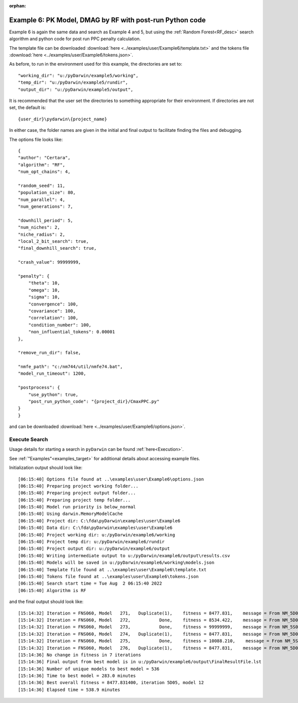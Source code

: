 :orphan:

.. _startpk6:

###########################################################
Example 6: PK Model, DMAG by RF with post-run Python code
###########################################################

Example 6 is again the same data and search as Example 4 and 5, but using the :ref:`Random Forest<RF_desc>` search algorithm and python code for 
post run PPC penalty calculation.
   
The template file can be downloaded :download:`here <../examples/user/Example6/template.txt>` and the tokens file :download:`here <../examples/user/Example6/tokens.json>`.

As before, to run in the environment used for this example, the directories are set to:

::
        
    "working_dir": "u:/pyDarwin/example5/working",
    "temp_dir": "u:/pyDarwin/example5/rundir",
    "output_dir": "u:/pyDarwin/example5/output",

It is recommended that the user set the directories to something appropriate for their environment. If directories are not set, 
the default is:


::

	{user_dir}\pydarwin\{project_name}

In either case, the folder names are given in the initial and final output to facilitate finding the files and debugging.

The options file looks like:

::

    {
    "author": "Certara",
    "algorithm": "RF",
    "num_opt_chains": 4,

    "random_seed": 11,
    "population_size": 80,
    "num_parallel": 4,
    "num_generations": 7,

    "downhill_period": 5,
    "num_niches": 2,
    "niche_radius": 2,
    "local_2_bit_search": true,
    "final_downhill_search": true,

    "crash_value": 99999999,

    "penalty": {
        "theta": 10,
        "omega": 10,
        "sigma": 10,
        "convergence": 100,
        "covariance": 100,
        "correlation": 100,
        "condition_number": 100,
        "non_influential_tokens": 0.00001
    },

    "remove_run_dir": false,

    "nmfe_path": "c:/nm744/util/nmfe74.bat",
    "model_run_timeout": 1200,

    "postprocess": {
        "use_python": true,
        "post_run_python_code": "{project_dir}/CmaxPPC.py"
    }
    }


and can be downloaded :download:`here <../examples/user/Example6/options.json>`.
 

******************************************
Execute Search
******************************************

Usage details for starting a search in ``pyDarwin`` can be found :ref:`here<Execution>`.

See :ref:`"Examples"<examples_target>` for additional details about accessing example files.

Initialization output should look like:

::

        
    [06:15:40] Options file found at ..\examples\user\Example6\options.json
    [06:15:40] Preparing project working folder...
    [06:15:40] Preparing project output folder...
    [06:15:40] Preparing project temp folder...
    [06:15:40] Model run priority is below_normal
    [06:15:40] Using darwin.MemoryModelCache
    [06:15:40] Project dir: C:\fda\pyDarwin\examples\user\Example6
    [06:15:40] Data dir: C:\fda\pyDarwin\examples\user\Example6
    [06:15:40] Project working dir: u:/pyDarwin/example6/working
    [06:15:40] Project temp dir: u:/pyDarwin/example6/rundir
    [06:15:40] Project output dir: u:/pyDarwin/example6/output
    [06:15:40] Writing intermediate output to u:/pyDarwin/example6/output\results.csv
    [06:15:40] Models will be saved in u:/pyDarwin/example6/working\models.json
    [06:15:40] Template file found at ..\examples\user\Example6\template.txt
    [06:15:40] Tokens file found at ..\examples\user\Example6\tokens.json
    [06:15:40] Search start time = Tue Aug  2 06:15:40 2022
    [06:15:40] Algorithm is RF



and the final output should look like:

::

    [15:14:32] Iteration = FNS060, Model   271,   Duplicate(1),    fitness = 8477.831,    message = From NM_5D05_12: No important warnings
    [15:14:32] Iteration = FNS060, Model   272,           Done,    fitness = 8534.422,    message = From NM_5D06_21: No important warnings
    [15:14:32] Iteration = FNS060, Model   273,           Done,    fitness = 99999999,    message = From NM_5S070_273: No important warnings
    [15:14:32] Iteration = FNS060, Model   274,   Duplicate(1),    fitness = 8477.831,    message = From NM_5D05_12: No important warnings
    [15:14:32] Iteration = FNS060, Model   275,           Done,    fitness = 10088.210,    message = From NM_5S070_275: No important warnings
    [15:14:32] Iteration = FNS060, Model   276,   Duplicate(1),    fitness = 8477.831,    message = From NM_5D05_12: No important warnings
    [15:14:36] No change in fitness in 7 iterations
    [15:14:36] Final output from best model is in u:/pyDarwin/example6/output\FinalResultFile.lst
    [15:14:36] Number of unique models to best model = 536
    [15:14:36] Time to best model = 283.0 minutes
    [15:14:36] Best overall fitness = 8477.831400, iteration 5D05, model 12
    [15:14:36] Elapsed time = 538.9 minutes
    